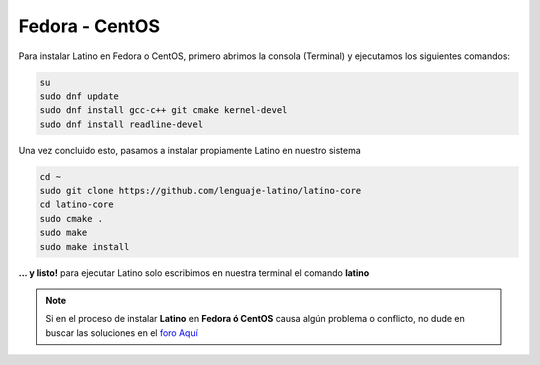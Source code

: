 .. _fedoraLink:

.. meta::
   :description: Pasos a seguir para instalar Latino en Fedora y CentOS
   :keywords: instalacion, latino, fedora, centos, linux

================
Fedora - CentOS
================
Para instalar Latino en Fedora o CentOS, primero abrimos la consola (Terminal) y ejecutamos los siguientes comandos:

.. code-block:: bash

   su
   sudo dnf update
   sudo dnf install gcc-c++ git cmake kernel-devel
   sudo dnf install readline-devel

Una vez concluido esto, pasamos a instalar propiamente Latino en nuestro sistema

.. code-block:: bash
   
   cd ~
   sudo git clone https://github.com/lenguaje-latino/latino-core
   cd latino-core
   sudo cmake .
   sudo make
   sudo make install

**... y listo!** para ejecutar Latino solo escribimos en nuestra terminal el comando **latino**

.. note:: Si en el proceso de instalar **Latino** en **Fedora ó CentOS** causa algún problema o conflicto, no dude en buscar las soluciones en el `foro Aquí`_


.. Enlaces

.. _foro Aquí: https://es.stackoverflow.com/questions/tagged/latino